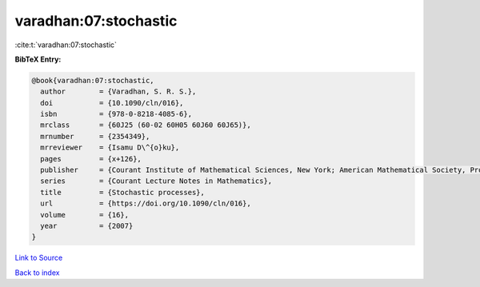varadhan:07:stochastic
======================

:cite:t:`varadhan:07:stochastic`

**BibTeX Entry:**

.. code-block:: bibtex

   @book{varadhan:07:stochastic,
     author        = {Varadhan, S. R. S.},
     doi           = {10.1090/cln/016},
     isbn          = {978-0-8218-4085-6},
     mrclass       = {60J25 (60-02 60H05 60J60 60J65)},
     mrnumber      = {2354349},
     mrreviewer    = {Isamu D\^{o}ku},
     pages         = {x+126},
     publisher     = {Courant Institute of Mathematical Sciences, New York; American Mathematical Society, Providence, RI},
     series        = {Courant Lecture Notes in Mathematics},
     title         = {Stochastic processes},
     url           = {https://doi.org/10.1090/cln/016},
     volume        = {16},
     year          = {2007}
   }

`Link to Source <https://doi.org/10.1090/cln/016},>`_


`Back to index <../By-Cite-Keys.html>`_
